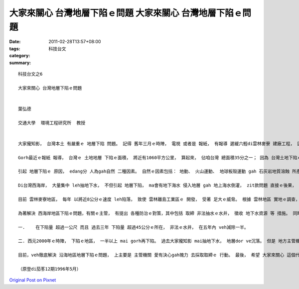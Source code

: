 大家來關心 台灣地層下陷ｅ問題	大家來關心 台灣地層下陷ｅ問題
#######################################################################################

:date: 2011-02-28T13:57+08:00
:tags: 
:category: 科技台文
:summary: 


:: 

  科技台文之6

  大家來關心 台灣地層下陷ｅ問題


  葉弘德

  交通大學  環境工程研究所  教授


  大家攏知影， 台灣本土 有嚴重ｅ 地層下陷 問題。 記得 舊年三月ｅ時陣， 電視 或者是 報紙， 有報導 遲緩六輕di雲林麥寮 建廠工程， 因為附近ｅ地層，三年內 沉落將近24公分， 王永慶suah li哀哀叫， 講veh停工囉。

  Gorh最近ｅ報紙 報導， 台灣ｅ 土地地層 下陷ｅ面積， 將近有1060平方公里， 算起來， 佔咱台灣 總面積35分之一； 因為 台灣土地下陷ｅ所在，攏是di le平地， 假使ganna算 台灣平地ｅ 總面積， 按呢 下陷ｅ面積 dor佔veh10分之一。 台灣 發生 地層下陷kah嚴重ｅ地區， 是 宜蘭、 彰化、 雲林、 嘉義gah屏東ｅ 沿海地區。 事實上， zit款問題， 世界上 也發生 幾落所在， 比如講， 義大利ｅ 威尼斯、 英國ｅ倫敦、 美國ｅ休士頓 gah 洛杉磯。

  引起 地層下陷ｅ 原因， edang分 人為gah自然 二種因素。 自然ｅ因素包括： 地動、 火山運動、 地球板殼運動 gah 石灰岩地質溶蝕 所產生。 人為ｅ因素， 包括 地面增加重量 （比如起厝、 建廠） gah 開發地下資源 （比如開發 地下水、 石油、 或者是 天然氣）。 咱台灣 所有 地層下陷ｅ問題， 主要是 因為 大量而且集中leh 抽地下水 所引起。

  Di台灣西海岸， 大量集中 leh抽地下水， 不但引起 地層下陷， ma會有地下海水 侵入地層 gah 地上海水倒灌， zit款問題 直接ｅ後果， 產生 地面土壤鹽化、 排水不良 厝間沉落去土底gah受損害、 海岸線退縮、 土地繼續性ｅ沉落。 地層下陷 間接產生ｅ 不良後果， kah重要ｅ例， 是 西濱快速路、高鐵 gah 二高速路， 攏因為 西海岸地區ｅ下陷 來改路線， 致使 工程建設成本 增加 幾落百億。

  目前 雲林麥寮地區， 每年 以將近8公分ｅ速度 leh陷落， 致使 雲林離島工業區ｅ 開發， 受著 足大ｅ威脅。 根據 雲林地區 實地ｅ調查， 雲林縣現有ｅ水井， 有七萬外口， di沿海地區ｅ水井， 有一萬外口； 但是 其中合法申請水權ｅ 水井， 全縣 只有 四千外口， di沿海地區 ganna有447口nia，ziann萬口 非法ｅ水井， 可能是 飼漁塭ｅ人， long井 來leh抽地下水。 由過去 漁塭產業ｅ 經濟分析， 知影 漁塭ｅ收益， 一冬大概是10億， 但是因為 土地下陷 致使 增加ｅ公共建設 支出， 包括 增高 海岸ｅ堤防、 排水設施、 設 地下水監測井， 攏總ｅ支出， 有155億外， 並且zit個數字 ma直直leh增加。

  為著解決 西海岸地區下陷ｅ問題，有關ｅ主管， 有提出 各種防治ｅ對策，其中包括 取締 非法抽水ｅ水井， 徵收 地下水資源 等 措施。 同時，中南部幾個縣政府，也有提出沿海下陷地區土地e利用方式，彰化縣計劃veh ga伊發展做台灣ｅ 威尼斯。 目前， 經濟部水利司 提出 以五年為一期ｅ 防治執行方案， 並明確訂出 veh達成ｅ目標 有 五點， 其中kah重要ｅ二點， 分別是：

  一.	在下陷量 超過一公尺 而且 過去三年 下陷量 超過45公分ｅ所在， 非法ｅ水井， 在五年內 veh減除一半。

  二. 西元2000年ｅ時陣， 下陷ｅ地區， 一半以上 mai gorh再下陷。 過去大家攏知影 mai抽地下水， 地層dor ve沉落。 但是 地方主管機關， 無法度解決 zit個問題， 這是 因為 政治e因素， 所以 無去取締 違法ｅ水井。

  目前，veh徹底解決 沿海地區地層下陷ｅ問題， 上主要是 主管機關 愛有決心gah魄力 去採取取締ｅ 行動。 最後， 希望 大家來關心 這個代誌， 尤其 更加希望 非法ｅ水井 edang自動取消 為咱ｅ囝孫 來設想， 對所有地層下陷 有盡心過ｅ人， 咱ma來 ho yin pok-a聲 ga鼓勵。

  （原登di茄苳12期1996年5月）




`Original Post on Pixnet <http://daiqi007.pixnet.net/blog/post/34076717>`_
